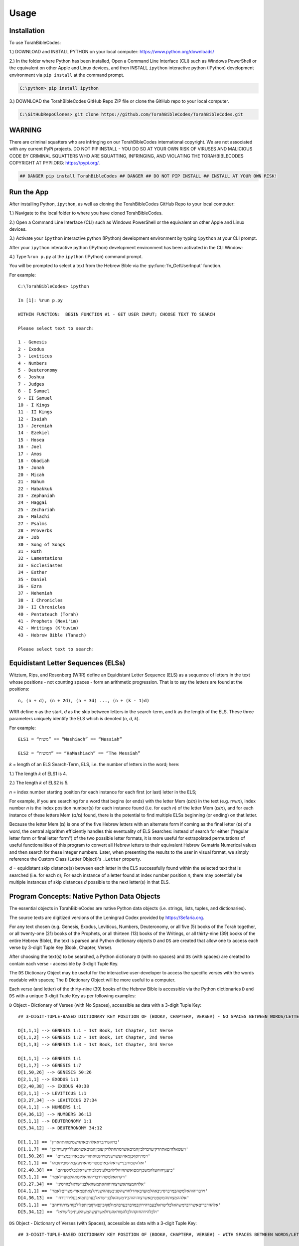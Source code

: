 Usage
=====

.. _installation:

Installation
------------

To use TorahBibleCodes:

1.) DOWNLOAD and INSTALL PYTHON on your local computer: https://www.python.org/downloads/

2.) In the folder where Python has been installed, Open a Command Line Interface (CLI) such as Windows PowerShell or the equivalent on other Apple and Linux devices, and then INSTALL ``ipython`` interactive python (IPython) development environment via ``pip install`` at the command prompt.

.. code-block:: console

   C:\python> pip install ipython
   
3.) DOWNLOAD the TorahBibleCodes GitHub Repo ZIP file or clone the GitHub repo to your local computer.

.. code-block:: console

   C:\GitHubRepoClones> git clone https://github.com/TorahBibleCodes/TorahBibleCodes.git
   

WARNING
----------------

There are criminal squatters who are infringing on our TorahBibleCodes international copyright. We are not associated with any current PyPi projects.  DO NOT PIP INSTALL - YOU DO SO AT YOUR OWN RISK OF VIRUSES AND MALICIOUS CODE BY CRIMINAL SQUATTERS WHO ARE SQUATTING, INFRINGING, AND VIOLATING THE TORAHBIBLECODES COPYRIGHT AT PYPI.ORG: https://pypi.org/.

.. code-block:: console

   ## DANGER pip install TorahBibleCodes ## DANGER ## DO NOT PIP INSTALL ## INSTALL AT YOUR OWN RISK! 


Run the App
----------------

After installing Python, ``ipython``, as well as cloning the TorahBibleCodes GitHub Repo to your local computer:

1.) Navigate to the local folder to where you have cloned TorahBibleCodes.

2.) Open a Command Line Interface (CLI) such as Windows PowerShell or the equivalent on other Apple and Linux devices.

3.) Activate your ``ipython`` interactive python (IPython) development environment by typing ``ipython`` at your CLI prompt.

After your ``ipython`` interactive python (IPython) development environment has been activated in the CLI Window:

4.) Type ``%run p.py`` at the ``ipython`` (IPython) command prompt.

You will be prompted to select a text from the Hebrew Bible via the :py:func:`fn_GetUserInput` function.


For example::

   C:\TorahBibleCodes> ipython
   
   In [1]: %run p.py
   
   WITHIN FUNCTION:  BEGIN FUNCTION #1 - GET USER INPUT; CHOOSE TEXT TO SEARCH
   
   Please select text to search:
   
   1 - Genesis
   2 - Exodus
   3 - Leviticus
   4 - Numbers
   5 - Deuteronomy
   6 - Joshua
   7 - Judges
   8 - I Samuel
   9 - II Samuel
   10 - I Kings
   11 - II Kings
   12 - Isaiah
   13 - Jeremiah
   14 - Ezekiel
   15 - Hosea
   16 - Joel
   17 - Amos
   18 - Obadiah
   19 - Jonah
   20 - Micah
   21 - Nahum
   22 - Habakkuk
   23 - Zephaniah
   24 - Haggai
   25 - Zechariah
   26 - Malachi
   27 - Psalms
   28 - Proverbs
   29 - Job
   30 - Song of Songs
   31 - Ruth
   32 - Lamentations
   33 - Ecclesiastes
   34 - Esther
   35 - Daniel
   36 - Ezra
   37 - Nehemiah
   38 - I Chronicles
   39 - II Chronicles
   40 - Pentateuch (Torah)
   41 - Prophets (Nevi'im)
   42 - Writings (K'tuvim)
   43 - Hebrew Bible (Tanach)
   
   Please select text to search:

Equidistant Letter Sequences (ELSs)
----------------

Witztum, Rips, and Rosenberg (WRR) define an Equidistant Letter Sequence (ELS) as a sequence of letters in the text whose positions - not counting spaces - form an arithmetic progression. That is to say the letters are found at the positions::

   n, (n + d), (n + 2d), (n + 3d) ..., (n + (k - 1)d)

WRR define *n* as the start, *d* as the skip between letters in the search-term, and *k* as the length of the ELS. These three parameters uniquely identify the ELS which is denoted (*n*, *d*, *k*).

For example::

   ELS1 = “משיח” == “Mashiach” == “Messiah”

   ELS2 = “המשיח” == “HaMashiach” == “The Messiah”

*k* = length of an ELS Search-Term, ELS, i.e. the number of letters in the word; here:

1.) The length *k* of ELS1 is 4.

2.) The length *k* of ELS2 is 5.

*n* = index number starting position for each instance for each first (or last) letter in the ELS;

For example, if you are searching for a word that begins (or ends) with the letter Mem (מ/ם) in the text (e.g. משיח), index
number *n* is the index position number(s) for each instance found (i.e. for each *n*) of the letter Mem (מ/ם), and for each
instance of these letters Mem (מ/ם) found, there is the potential to find multiple ELSs beginning (or
ending) on that letter.

Because the letter Mem (מ) is one of the five Hebrew letters with an alternate form if coming as the final letter (ם) of a word, the central algorithm efficiently handles this eventuality of ELS Searches: instead of search for either ("regular letter form or final letter form") of the two possible letter formats, it is more useful for extrapolated permutations of useful functionalities of this program to convert all Hebrew letters to their equivalent Hebrew Gematria Numerical values and then search for these integer numbers. Later, when presenting the results to the user in visual format, we simply reference the Custom Class (Letter Object)'s ``.Letter`` property. 

*d* = equidistant skip distance(s) between each letter in the ELS successfully found within the
selected text that is searched (i.e. for each *n*); For each instance of a letter found at index number position *n*, there may
potentially be multiple instances of skip distances *d* possible to the next letter(s) in that ELS.



Program Concepts: Native Python Data Objects
----------------

The essential objects in TorahBibleCodes are native Python data objects (i.e. strings, lists, tuples, and dictionaries).

The source texts are digitized versions of the Leningrad Codex provided by https://Sefaria.org. 

For any text chosen (e.g. Genesis, Exodus, Leviticus, Numbers, Deuteronomy, or all five (5) books of the Torah together, or all twenty-one (21) books of the Prophets, or all thirteen (13) books of the Writings, or all thirty-nine (39) books of the entire Hebrew Bible), the text is parsed and Python dictionary objects ``D`` and ``DS`` are created that allow one to access each verse by 3-digit Tuple Key (Book, Chapter, Verse).

After choosing the text(s) to be searched, a Python dictionary ``D`` (with no spaces) and ``DS`` (with spaces) are created to contain each verse - accessible by 3-digit Tuple Key.

The ``DS`` Dictionary Object may be useful for the interactive user-developer to access the specific verses with the words readable with spaces; The ``D`` Dictionary Object will be more useful to a computer. 

Each verse (and letter) of the thirty-nine (39) books of the Hebrew Bible is accessible via the Python dictionaries ``D`` and ``DS`` with a unique 3-digit Tuple Key as per following examples:

``D`` Object - Dictionary of Verses (with No Spaces), accessible as data with a 3-digit Tuple Key::

   ## 3-DIGIT-TUPLE-BASED DICTIONARY KEY POSITION OF (BOOK#, CHAPTER#, VERSE#) - NO SPACES BETWEEN WORDS/LETTERS
   
   D[1,1,1] --> GENESIS 1:1 - 1st Book, 1st Chapter, 1st Verse
   D[1,1,2] --> GENESIS 1:2 - 1st Book, 1st Chapter, 2nd Verse
   D[1,1,3] --> GENESIS 1:3 - 1st Book, 1st Chapter, 3rd Verse

   D[1,1,1] --> GENESIS 1:1
   D[1,1,7] --> GENESIS 1:7
   D[1,50,26] --> GENESIS 50:26
   D[2,1,1] --> EXODUS 1:1
   D[2,40,38] --> EXODUS 40:38
   D[3,1,1] --> LEVITICUS 1:1
   D[3,27,34] --> LEVITICUS 27:34
   D[4,1,1] --> NUMBERS 1:1
   D[4,36,13] --> NUMBERS 36:13
   D[5,1,1] --> DEUTERONOMY 1:1
   D[5,34,12] --> DEUTERONOMY 34:12
   
   D[1,1,1] == 'בראשיתבראאלהיםאתהשמיםואתהארץ'
   D[1,1,7] == 'ויעשאלהיםאתהרקיעויבדלביןהמיםאשרמתחתלרקיעוביןהמיםאשרמעללרקיעויהיכן'
   D[1,50,26] == 'וימתיוסףבןמאהועשרשניםויחנטואתוויישםבארוןבמצרים'
   D[2,1,1] == 'ואלהשמותבניישראלהבאיםמצרימהאתיעקבאישוביתובאו'
   D[2,40,38] == 'כיענןיהוהעלהמשכןיומםואשתהיהלילהבולעיניכלביתישראלבכלמסעיהם'
   D[3,1,1] == 'ויקראאלמשהוידבריהוהאליומאהלמועדלאמר'
   D[3,27,34] == 'אלההמצותאשרצוהיהוהאתמשהאלבניישראלבהרסיני'
   D[4,1,1] == 'וידבריהוהאלמשהבמדברסיניבאהלמועדבאחדלחדשהשניבשנההשניתלצאתםמארץמצריםלאמר'
   D[4,36,13] == 'אלההמצותוהמשפטיםאשרצוהיהוהבידמשהאלבניישראלבערבתמואבעלירדןירחו'
   D[5,1,1] == 'אלההדבריםאשרדברמשהאלכלישראלבעברהירדןבמדברבערבהמולסוףביןפארןוביןתפלולבןוחצרתודיזהב'
   D[5,34,12] == 'ולכלהידהחזקהולכלהמוראהגדולאשרעשהמשהלעיניכלישראל'
   
``DS`` Object - Dictionary of Verses (with Spaces), accessible as data with a 3-digit Tuple Key::

   ## 3-DIGIT-TUPLE-BASED DICTIONARY KEY POSITION OF (BOOK#, CHAPTER#, VERSE#) - WITH SPACES BETWEEN WORDS/LETTERS
   
   DS[1,1,1] --> GENESIS 1:1 - 1st Book, 1st Chapter, 1st Verse
   DS[1,1,2] --> GENESIS 1:2 - 1st Book, 1st Chapter, 2nd Verse
   DS[1,1,3] --> GENESIS 1:3 - 1st Book, 1st Chapter, 3rd Verse
   
   DS[1,1,1] --> GENESIS 1:1
   DS[1,1,7] --> GENESIS 1:7
   DS[1,50,26] --> GENESIS 50:26
   DS[2,1,1] --> EXODUS 1:1
   DS[2,40,38] --> EXODUS 40:38
   DS[3,1,1] --> LEVITICUS 1:1
   DS[3,27,34] --> LEVITICUS 27:34
   DS[4,1,1] --> NUMBERS 1:1
   DS[4,36,13] --> NUMBERS 36:13
   DS[5,1,1] --> DEUTERONOMY 1:1
   DS[5,34,12] --> DEUTERONOMY 34:12
   
   DS[1,1,1] == 'בראשית ברא אלהים את השמים ואת הארץ'
   DS[1,1,7] == 'ויעש אלהים את הרקיע ויבדל בין המים אשר מתחת לרקיע ובין המים אשר מעל לרקיע ויהי כן'
   DS[1,50,26] == 'וימת יוסף בן מאה ועשר שנים ויחנטו אתו ויישם בארון במצרים'
   DS[2,1,1] == 'ואלה שמות בני ישראל הבאים מצרימה את יעקב איש וביתו באו'
   DS[2,40,38] == 'כי ענן יהוה על המשכן יומם ואש תהיה לילה בו לעיני כל בית ישראל בכל מסעיהם'
   DS[3,1,1] == 'ויקרא אל משה וידבר יהוה אליו מאהל מועד לאמר'
   DS[3,27,34] == 'אלה המצות אשר צוה יהוה את משה אל בני ישראל בהר סיני'
   DS[4,1,1] == 'וידבר יהוה אל משה במדבר סיני באהל מועד באחד לחדש השני בשנה השנית לצאתם מארץ מצרים לאמר'
   DS[4,36,13] == 'אלה המצות והמשפטים אשר צוה יהוה ביד משה אל בני ישראל בערבת מואב על ירדן ירחו'
   DS[5,1,1] == 'אלה הדברים אשר דבר משה אל כל ישראל בעבר הירדן במדבר בערבה מול סוף בין פארן ובין תפל ולבן וחצרת ודי זהב'
   DS[5,34,12] == 'ולכל היד החזקה ולכל המורא הגדול אשר עשה משה לעיני כל ישראל'
   
``D`` Object - Dictionary of Verses/Letters, accessible as data with a 3-digit Tuple Key + sub-element (0-indexed) in sequence of letters within each verse::

   ## 3-DIGIT-TUPLE-BASED DICTIONARY KEY POSITION OF (BOOK#, CHAPTER#, VERSE#) - NO SPACES BETWEEN WORDS/LETTERS
   
   D[1,1,1][0] --> 1st element (letter) in string/verse sequence --> 'ב'
   D[1,1,1][1] --> 2nd element (letter) in string/verse sequence --> 'ר'
   D[1,1,1][2] --> 3rd element (letter) in string/verse sequence --> 'א'
   D[1,1,1][-1] --> Last element (letter) in string/verse sequence --> 'ץ'
   
   D[5,34,12][0] --> 1st element (letter) in string/verse sequence --> 'ו'
   D[5,34,12][1] --> 2nd element (letter) in string/verse sequence --> 'ל'
   D[5,34,12][2] --> 3rd element (letter) in string/verse sequence --> 'כ'
   D[5,34,12][-1] --> Last element (letter) in string/verse sequence --> 'ל'

Data Objects (and derivative Data Objects)
----------------

From the ``D`` and ``DS`` Objects, all other Python Data Objects are derived:

``DL`` Object - Dictionary of Letters (with 4-integer tuple-key) with 4th element of tuple being the (non-0-indexed; 1-indexed) position of letter in verse::

   ## 4-DIGIT-TUPLE-BASED DICTIONARY KEY POSITION OF (BOOK#, CHAPTER#, VERSE#, LETTER#INVERSE) - NO SPACES BETWEEN WORDS/LETTERS
   
   ## FIRST SIX LETTERS OF TORAH: GENESIS
   DL[1, 1, 1, 1] --> 'ב'
   DL[1, 1, 1, 2] --> 'ר'
   DL[1, 1, 1, 3] --> 'א'
   DL[1, 1, 1, 4] --> 'ש'
   DL[1, 1, 1, 5] --> 'י'
   DL[1, 1, 1, 6] --> 'ת'

   ## LAST FIVE LETTERS OF TORAH: DEUTERONOMY
   DL[5,34,12,43] --> 'י'
   DL[5,34,12,44] --> 'ש'
   DL[5,34,12,45] --> 'ר'
   DL[5,34,12,46] --> 'א'
   DL[5,34,12,47] --> 'ל'

``D5`` Object - Dictionary of Letters (with 5-integer tuple key) with 5th element of tuple being the *n* position (cf. WRR Algorithm above) of letter in total sequence of text.

For example:

1.) One (1) text only (# of letters varies).

2.) All five (5) texts of the Torah (304850 letters) together.

3.) All twenty-one (21) texts of the Prophets (553785 letters) together.

4.) All thirteen (13) texts of the Writings (338407 letters) together.

5.) All thirty-nine (39) texts of the entire Hebrew Bible (1197042 letters) together.

It is this 5th number of this 5-integer tuple key of the ``D5`` that serves as the primary key and unique identifier for every letter object in the selected text(s); It is this 5th integer by which the program will uniquely identify each letter position *n* in the selected text(s); Humans will find it easier to refer to the same letter position *n* by its complete 5-integer tuple key that allows quick reference to the Book Number, Chapter Number, Verse Number, Letter Number in Verse, and Letter Number in Text. 

Assuming 304850 letters for entire Torah selected::

   ## 5-DIGIT-TUPLE-BASED DICTIONARY KEY POSITION OF (BOOK#, CHAPTER#, VERSE#, LETTER#INVERSE, LETTER#INTEXT) - NO SPACES BETWEEN WORDS/LETTERS
   
   ## FIRST SIX LETTERS OF TORAH: GENESIS
   D5[1, 1, 1, 1, 1] --> 'ב'
   D5[1, 1, 1, 2, 2] --> 'ר'
   D5[1, 1, 1, 3, 3] --> 'א'
   D5[1, 1, 1, 4, 4] --> 'ש'
   D5[1, 1, 1, 5, 5] --> 'י'
   D5[1, 1, 1, 6, 6] --> 'ת'

   ## LAST FIVE LETTERS OF TORAH: DEUTERONOMY
   D5[5, 34, 12, 43, 304846] --> 'י'
   D5[5, 34, 12, 44, 304847] --> 'ש'
   D5[5, 34, 12, 45, 304848] --> 'ר'
   D5[5, 34, 12, 46, 304849] --> 'א'
   D5[5, 34, 12, 47, 304850] --> 'ל'
   
``D5K`` Object - Dictionary of 5-integer tuple keys::

   ## 1-BASED DICTIONARY KEY-POSITIONS: RETURNS ## 5-DIGIT-TUPLE-BASED DICTIONARY VALUE OF (BOOK#, CHAPTER#, VERSE#, LETTER#INVERSE, LETTER#INTEXT)
   
   ## FIRST SIX LETTERS OF TORAH: GENESIS
   D5K[1] --> (1, 1, 1, 1, 1)
   D5K[2] --> (1, 1, 1, 2, 2)
   D5K[3] --> (1, 1, 1, 3, 3)
   D5K[4] --> (1, 1, 1, 4, 4)
   D5K[5] --> (1, 1, 1, 5, 5)
   D5K[6] --> (1, 1, 1, 6, 6)
   
   ## LAST FIVE LETTERS OF TORAH: DEUTERONOMY
   D5K[304846] --> (5, 34, 12, 43, 304846)
   D5K[304847] --> (5, 34, 12, 44, 304847)
   D5K[304848] --> (5, 34, 12, 45, 304848)
   D5K[304849] --> (5, 34, 12, 46, 304849)
   D5K[304850] --> (5, 34, 12, 47, 304850)

``L`` Object - List of Letters::

   ## 0-BASED INDEX POSITIONS
   
   ## FIRST SIX LETTERS OF TORAH: GENESIS
   L[0:6] --> ['ב', 'ר', 'א', 'ש', 'י', 'ת']
   
   ## LAST FIVE LETTERS OF TORAH: DEUTERONOMY
   L[-5:] --> ['י', 'ש', 'ר', 'א', 'ל']
   
   ## LAST FIVE LETTERS OF TORAH: DEUTERONOMY
   L[304845:304850] --> ['י', 'ש', 'ר', 'א', 'ל']

``S`` Object - String of Letters::

   ## 0-BASED INDEX POSITIONS
   
   ## FIRST SIX LETTERS OF TORAH: GENESIS
   S[0:6] --> 'בראשית'
   
   ## LAST FIVE LETTERS OF TORAH: DEUTERONOMY
   S[-5:] --> 'ישראל'
   
   ## LAST FIVE LETTERS OF TORAH: DEUTERONOMY
   S[304845:304850] --> 'ישראל'

``N`` Object - List of Gematria Number Values::

   ## 0-BASED INDEX POSITIONS
   
   ## FIRST SIX LETTERS OF TORAH: GENESIS
   L[0:6] --> ['ב', 'ר', 'א', 'ש', 'י', 'ת']
   N[0:6] --> [2, 200, 1, 300, 10, 400]
   
   ## LAST FIVE LETTERS OF TORAH: DEUTERONOMY
   L[-5:] --> ['י', 'ש', 'ר', 'א', 'ל']
   N[-5:] --> [10, 300, 200, 1, 30]
   
   ## LAST FIVE LETTERS OF TORAH: DEUTERONOMY
   L[304845:304850] --> ['י', 'ש', 'ר', 'א', 'ל']
   N[304845:304850] --> [10, 300, 200, 1, 30]
   
Each letter's Hebrew Kabbalah Numerical Gematria Value is obtainable by passing a string-sequence to a :py:func:`mod_9A_GetNumberValues4Letters.fn_GetNumberValues` MODULE.FUNCTION() call (NOTE: Numbers returned in the ``N`` Object are left-to-right (L-T-R); In previous, older versions of Python, Hebrew letters returned in ``L`` Object were right-to-left (R-T-L); However, in development version of Python 3.9+, these same Hebrew letters returned are left-to-right (L-T-R), so now the Hebrew letter order is exactly the same as all other orders in the Python Lists: L-T-R).

Because of the possibility of five (5) Hebrew letters to have a second, alternate (final letter) form, all Hebrew Unicode letters are converted to their numerical equivalent so that search for ELSs is via Gematria Integer Number value::

   ## HEBREW GEMATRIA NUMERICAL VALUES FOR EQUIVALENT HEBREW LETTERS
   
   א = 1
   ב = 2
   3 = ג
   4 = ד
   5 = ה
   6 = ו
   7 = ז
   8 = ח
   9 = ט
   10 = י
   20 = כ / ך
   30 = ל
   40 = מ / ם
   50 = נ / ן
   60 = ס
   70 = ע
   80 = פ / ף
   90 = צ / ץ
   100 = ק
   200 = ר
   300 = ש
   400 = ת

``DW`` Object - Dictionary of Words::

   ## NOTE: BECAUSE OF BUGS IN PRESENTING UNICODE STRINGS ON READ THE DOCS, QUOTES HAVE BEEN REMOVED FROM
   ## THE HEBREW TEXT STRINGS BELOW TO PRESERVE PRESENTATION  OF THESE TUPLES OF DATA;
   ## ACTUAL TEXT STRINGS WILL INCLUDE ENCLOSING QUOTATION MARKS.
   
   ## 1-BASED DICTIONARY KEY-POSITIONS
   
   In [1]: DW[1] --> ('HebrewWord' , [1, 2, 3, 4, 5, 6], (1, [2, 200, 1, 300, 10, 400], 913))
   
   ('בראשית' , [1, 2, 3, 4, 5, 6], (1, [2, 200, 1, 300, 10, 400], 913))
   

   In [2]: DW[2]
   Out[2]: (ברא , [7, 8, 9], (2, [2, 200, 1], 203))

   In [3]: DW[3]
   Out[3]: (אלהים, [10, 11, 12, 13, 14], (3, [1, 30, 5, 10, 40], 86))

   In [4]: DW[4]
   Out[4]: (את , [15, 16], (4, [1, 400], 401))

   In [5]: DW[5]
   Out[5]: (השמים , [17, 18, 19, 20, 21], (5, [5, 300, 40, 10, 40], 395))

   In [6]: DW[6]
   Out[6]: (ואת , [22, 23, 24], (6, [6, 1, 400], 407))

   In [7]: DW[7]
   Out[7]: (הארץ , [25, 26, 27, 28], (7, [5, 1, 200, 90], 296))


Custom Class: Letter Objects (LO)
----------------

``DLO`` Object - Dictionary of Letter Objects::

Custom Letter Objects (LO)


Custom Class: Equidistant Letter Sequence (ELS) Objects (ELSO)
----------------

``DELSO`` Object - Dictionary of Equidistant Letter Sequence (ELS) Objects::

Custom Equidistant Letter Sequence Objects (ELSO)


Custom Class: Global Search Object (GSO)
----------------

Custom Global Search Object (GSO)

These Python data objects are subsequently incorporated with a custom Global Search Object :py:func:`GSO`::

   gso = GSO()


``gso.S``
``gso.D``
``gso.DS``
``gso.DL``
``gso.D5``
``gso.D5K``



